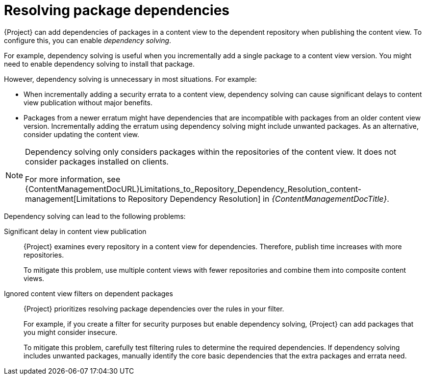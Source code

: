 [id="Resolving_Package_Dependencies_{context}"]
= Resolving package dependencies

{Project} can add dependencies of packages in a content view to the dependent repository when publishing the content view.
To configure this, you can enable _dependency solving_.

For example, dependency solving is useful when you incrementally add a single package to a content view version.
You might need to enable dependency solving to install that package.

However, dependency solving is unnecessary in most situations.
For example:

* When incrementally adding a security errata to a content view, dependency solving can cause significant delays to content view publication without major benefits.
* Packages from a newer erratum might have dependencies that are incompatible with packages from an older content view version.
Incrementally adding the erratum using dependency solving might include unwanted packages.
As an alternative, consider updating the content view.

[NOTE]
====
Dependency solving only considers packages within the repositories of the content view.
It does not consider packages installed on clients.
ifeval::["{client-os-family}" == "Red Hat"]
For example, if a content view includes only AppStream, dependency solving does not include dependent BaseOS content at publish time.
endif::[]

For more information, see {ContentManagementDocURL}Limitations_to_Repository_Dependency_Resolution_content-management[Limitations to Repository Dependency Resolution] in _{ContentManagementDocTitle}_.
====

Dependency solving can lead to the following problems:

Significant delay in content view publication::
{Project} examines every repository in a content view for dependencies.
Therefore, publish time increases with more repositories.
+
To mitigate this problem, use multiple content views with fewer repositories and combine them into composite content views.

Ignored content view filters on dependent packages::
{Project} prioritizes resolving package dependencies over the rules in your filter.
+
For example, if you create a filter for security purposes but enable dependency solving, {Project} can add packages that you might consider insecure.
+
To mitigate this problem, carefully test filtering rules to determine the required dependencies.
If dependency solving includes unwanted packages, manually identify the core basic dependencies that the extra packages and errata need.

ifeval::["{client-os-family}" == "Red Hat"]
[id="Combining_exclusion_filters_with_dependency_solving_{context}"]
.Combining exclusion filters with dependency solving
====
You want to recreate {RHEL}{nbsp}8.3 using content view filters and include selected errata from a later {RHEL}{nbsp}8 minor release.
To achieve this, you create filters to exclude most of the errata after the {RHEL}{nbsp}8.3 release date, except a few that you need.
Then, you enable dependency solving.

In this situation, dependency solving might include more packages than expected.
As a result, the host diverges from being a {RHEL}{nbsp}8.3 machine.

If you do not need the extra errata and packages, do not configure content view filtering.
Instead, enable and use the {RHEL}{nbsp}8.3 repository on the *Content* > *Red Hat Repositories* page in the {ProjectWebUI}.
====
endif::[]

ifeval::["{client-os-family}" == "Red Hat"]
[id="Excluding_packages_and_dependency_solving_with_DNF_{context}"]
.Excluding packages sometimes makes dependency solving impossible for DNF
====
If you make a {RHEL}{nbsp}8.3 repository with a few excluded packages, `dnf upgrade` can sometimes fail.

Do not enable dependency solving to resolve the problem.
Instead, investigate the error from `dnf` and adjust the filters to stop excluding the missing dependency.

Else, dependency solving might cause the repository to diverge from {RHEL}{nbsp}8.3.
====
endif::[]
